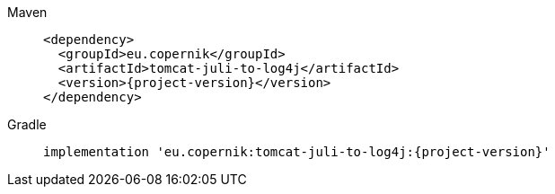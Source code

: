 ////
// tag::license[]
//
// Copyright © 2024 Piotr P. Karwasz
//
// Licensed under the Apache License, Version 2.0 (the "License");
// you may not use this file except in compliance with the License.
// You may obtain a copy of the License at
//
//     https://www.apache.org/licenses/LICENSE-2.0
//
// Unless required by applicable law or agreed to in writing, software
// distributed under the License is distributed on an "AS IS" BASIS,
// WITHOUT WARRANTIES OR CONDITIONS OF ANY KIND, either express or implied.
// See the License for the specific language governing permissions and
// limitations under the License.
//
// end::license[]
////


[tabs]
====
Maven::
+
[source,xml,subs="+attributes"]
----
<dependency>
  <groupId>eu.copernik</groupId>
  <artifactId>tomcat-juli-to-log4j</artifactId>
  <version>{project-version}</version>
</dependency>
----

Gradle::
+
[source,groovy,subs="+attributes"]
----
implementation 'eu.copernik:tomcat-juli-to-log4j:{project-version}'
----
====
